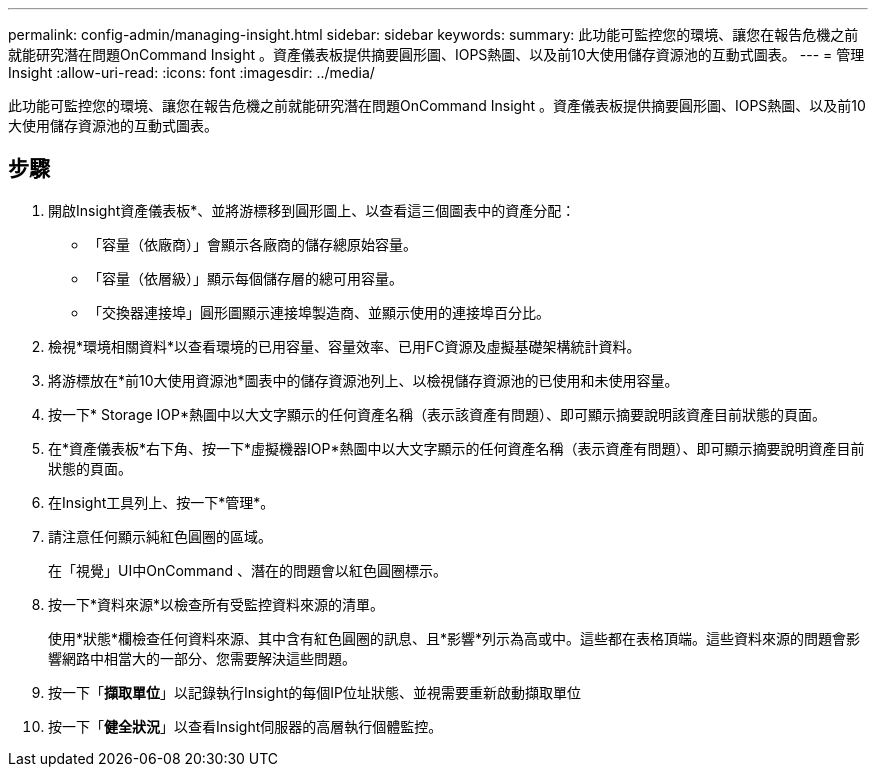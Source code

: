 ---
permalink: config-admin/managing-insight.html 
sidebar: sidebar 
keywords:  
summary: 此功能可監控您的環境、讓您在報告危機之前就能研究潛在問題OnCommand Insight 。資產儀表板提供摘要圓形圖、IOPS熱圖、以及前10大使用儲存資源池的互動式圖表。 
---
= 管理Insight
:allow-uri-read: 
:icons: font
:imagesdir: ../media/


[role="lead"]
此功能可監控您的環境、讓您在報告危機之前就能研究潛在問題OnCommand Insight 。資產儀表板提供摘要圓形圖、IOPS熱圖、以及前10大使用儲存資源池的互動式圖表。



== 步驟

. 開啟Insight資產儀表板*、並將游標移到圓形圖上、以查看這三個圖表中的資產分配：
+
** 「容量（依廠商）」會顯示各廠商的儲存總原始容量。
** 「容量（依層級）」顯示每個儲存層的總可用容量。
** 「交換器連接埠」圓形圖顯示連接埠製造商、並顯示使用的連接埠百分比。


. 檢視*環境相關資料*以查看環境的已用容量、容量效率、已用FC資源及虛擬基礎架構統計資料。
. 將游標放在*前10大使用資源池*圖表中的儲存資源池列上、以檢視儲存資源池的已使用和未使用容量。
. 按一下* Storage IOP*熱圖中以大文字顯示的任何資產名稱（表示該資產有問題）、即可顯示摘要說明該資產目前狀態的頁面。
. 在*資產儀表板*右下角、按一下*虛擬機器IOP*熱圖中以大文字顯示的任何資產名稱（表示資產有問題）、即可顯示摘要說明資產目前狀態的頁面。
. 在Insight工具列上、按一下*管理*。
. 請注意任何顯示純紅色圓圈的區域。
+
在「視覺」UI中OnCommand 、潛在的問題會以紅色圓圈標示。

. 按一下*資料來源*以檢查所有受監控資料來源的清單。
+
使用*狀態*欄檢查任何資料來源、其中含有紅色圓圈的訊息、且*影響*列示為高或中。這些都在表格頂端。這些資料來源的問題會影響網路中相當大的一部分、您需要解決這些問題。

. 按一下「*擷取單位*」以記錄執行Insight的每個IP位址狀態、並視需要重新啟動擷取單位
. 按一下「*健全狀況*」以查看Insight伺服器的高層執行個體監控。

